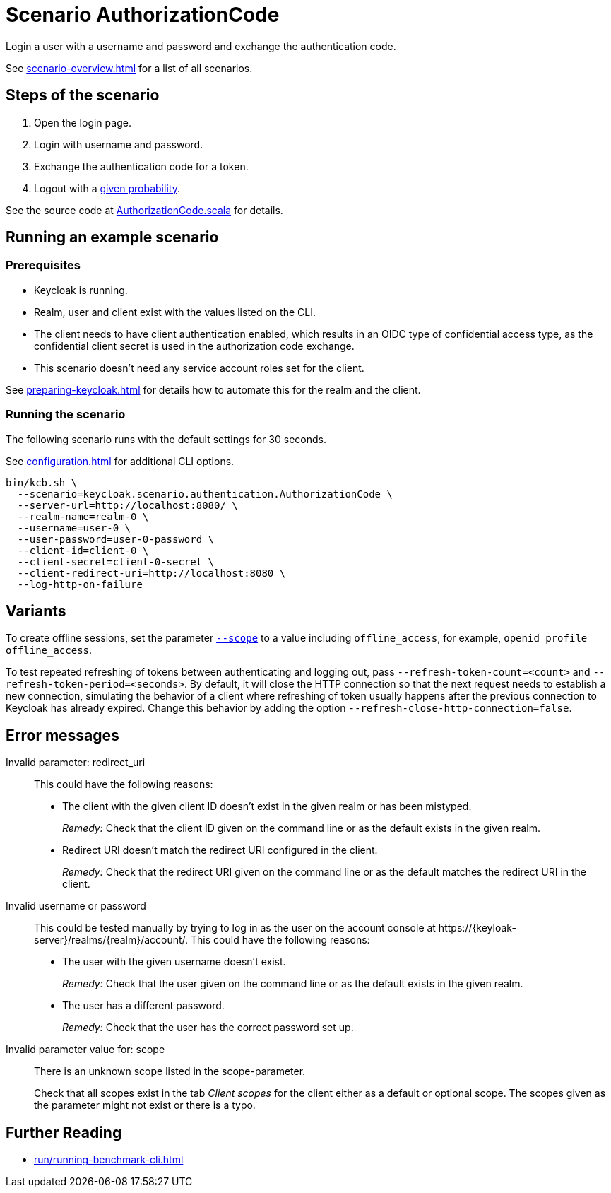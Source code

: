 = Scenario AuthorizationCode
:description: Login a user with a username and password and exchange the authentication code.

{description}

See xref:scenario-overview.adoc[] for a list of all scenarios.

== Steps of the scenario

. Open the login page.
. Login with username and password.
. Exchange the authentication code for a token.
. Logout with a xref:configuration.adoc#logout-percentage[given probability].

See the source code at link:{github-files}/benchmark/src/main/scala/keycloak/scenario/authentication/AuthorizationCode.scala[AuthorizationCode.scala] for details.

== Running an example scenario

=== Prerequisites

* Keycloak is running.
* Realm, user and client exist with the values listed on the CLI.
* The client needs to have client authentication enabled, which results in an OIDC type of confidential access type, as the confidential client secret is used in the authorization code exchange.
* This scenario doesn't need any service account roles set for the client.

See xref:preparing-keycloak.adoc[] for details how to automate this for the realm and the client.

=== Running the scenario

The following scenario runs with the default settings for 30 seconds.

See xref:configuration.adoc[] for additional CLI options.

[source,bash]
----
bin/kcb.sh \
  --scenario=keycloak.scenario.authentication.AuthorizationCode \
  --server-url=http://localhost:8080/ \
  --realm-name=realm-0 \
  --username=user-0 \
  --user-password=user-0-password \
  --client-id=client-0 \
  --client-secret=client-0-secret \
  --client-redirect-uri=http://localhost:8080 \
  --log-http-on-failure
----

== Variants

To create offline sessions, set the parameter xref:configuration.adoc#scope[`--scope`] to a value including `offline_access`, for example, `openid profile offline_access`.

To test repeated refreshing of tokens between authenticating and logging out, pass `--refresh-token-count=<count>` and `--refresh-token-period=<seconds>`.
By default, it will close the HTTP connection so that the next request needs to establish a new connection, simulating the behavior of a client where refreshing of token usually happens after the previous connection to Keycloak has already expired.
Change this behavior by adding the option `--refresh-close-http-connection=false`.

== Error messages

Invalid parameter: redirect_uri::
This could have the following reasons:
+
* The client with the given client ID doesn't exist in the given realm or has been mistyped.
+
_Remedy:_ Check that the client ID given on the command line or as the default exists in the given realm.

* Redirect URI doesn't match the redirect URI configured in the client.
+
_Remedy:_ Check that the redirect URI given on the command line or as the default matches the redirect URI in the client.

Invalid username or password::
This could be tested manually by trying to log in as the user on the account console at ++https://{keyloak-server}/realms/{realm}/account/++.
This could have the following reasons:
+
* The user with the given username doesn't exist.
+
_Remedy:_ Check that the user given on the command line or as the default exists in the given realm.

* The user has a different password.
+
_Remedy:_ Check that the user has the correct password set up.

Invalid parameter value for: scope::
There is an unknown scope listed in the scope-parameter.
+
Check that all scopes exist in the tab _Client scopes_ for the client either as a default or optional scope.
The scopes given as the parameter might not exist or there is a typo.

== Further Reading

* xref:run/running-benchmark-cli.adoc[]
